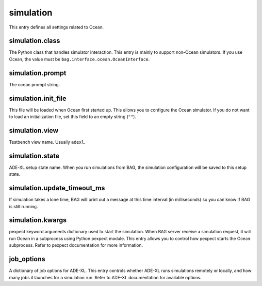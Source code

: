 simulation
==========

This entry defines all settings related to Ocean.

simulation.class
----------------

The Python class that handles simulator interaction.  This entry is mainly to support non-Ocean simulators.  If you
use Ocean, the value must be ``bag.interface.ocean.OceanInterface``.

simulation.prompt
-----------------

The ocean prompt string.

.. _sim_init_file:

simulation.init_file
--------------------

This file will be loaded when Ocean first started up.  This allows you to configure the Ocean simulator.  If you do not want to load an initialization file, set this field to an empty string (``""``).

simulation.view
---------------

Testbench view name.  Usually ``adexl``.

simulation.state
----------------

ADE-XL setup state name.  When you run simulations from BAG, the simulation configuration will be saved to this setup
state.

simulation.update_timeout_ms
----------------------------

If simulation takes a lone time, BAG will print out a message at this time interval (in milliseconds) so you can know
if BAG is still running.

simulation.kwargs
-----------------

pexpect keyword arguments dictionary used to start the simulation.  When BAG server receive a simulation request, it
will run Ocean in a subprocess using Python pexpect module.  This entry allows you to control how pexpect starts the
Ocean subprocess.  Refer to pexpect documentation for more information.

job_options
-----------

A dictionary of job options for ADE-XL.  This entry controls whether ADE-XL runs simulations remotely or locally, and how many jobs it launches for a simulation run.  Refer to ADE-XL documentation for available options.
